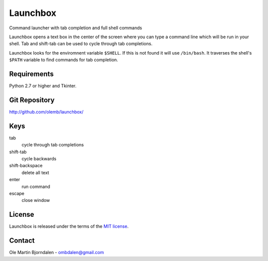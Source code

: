 Launchbox
=========

Command launcher with tab completion and full shell commands

Launchbox opens a text box in the center of the screen where you can
type a command line which will be run in your shell. Tab and shift-tab
can be used to cycle through tab completions.

Launchbox looks for the enviromnent variable ``$SHELL``. If this is
not found it will use ``/bin/bash``. It traverses the shell's
``$PATH`` variable to find commands for tab completion.


Requirements
------------

Python 2.7 or higher and Tkinter.


Git Repository
--------------

http://github.com/olemb/launchbox/


Keys
----

tab
  cycle through tab completions
    
shift-tab
  cycle backwards

shift-backspace
  delete all text

enter
  run command

escape
  close window


License
-------

Launchbox is released under the terms of the `MIT license
<http://en.wikipedia.org/wiki/MIT_License>`_.


Contact
-------

Ole Martin Bjorndalen - ombdalen@gmail.com
